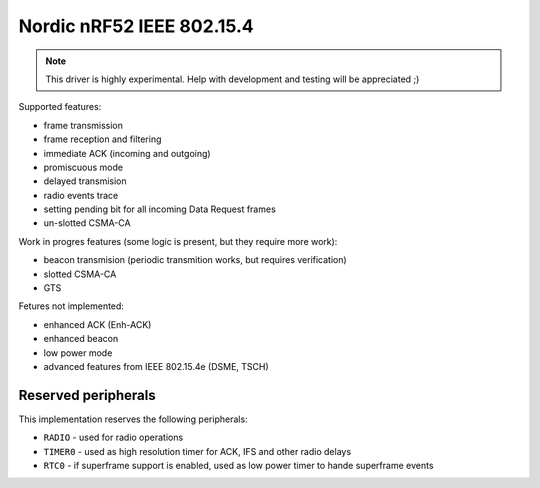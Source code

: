 ==========================
Nordic nRF52 IEEE 802.15.4
==========================

.. note::

   This driver is highly experimental.
   Help with development and testing will be appreciated ;)

Supported features:

* frame transmission
* frame reception and filtering
* immediate ACK (incoming and outgoing)
* promiscuous mode
* delayed transmision
* radio events trace
* setting pending bit for all incoming Data Request frames
* un-slotted CSMA-CA

Work in progres features (some logic is present, but they require more work):
    
* beacon transmision (periodic transmition works, but requires verification)
* slotted CSMA-CA
* GTS

Fetures not implemented:

* enhanced ACK (Enh-ACK)
* enhanced beacon
* low power mode
* advanced features from IEEE 802.15.4e (DSME, TSCH)

Reserved peripherals
====================

This implementation reserves the following peripherals:

* ``RADIO`` - used for radio operations

* ``TIMER0`` - used as high resolution timer for ACK, IFS and other radio delays

* ``RTC0`` - if superframe support is enabled, used as low power timer to hande
  superframe events
